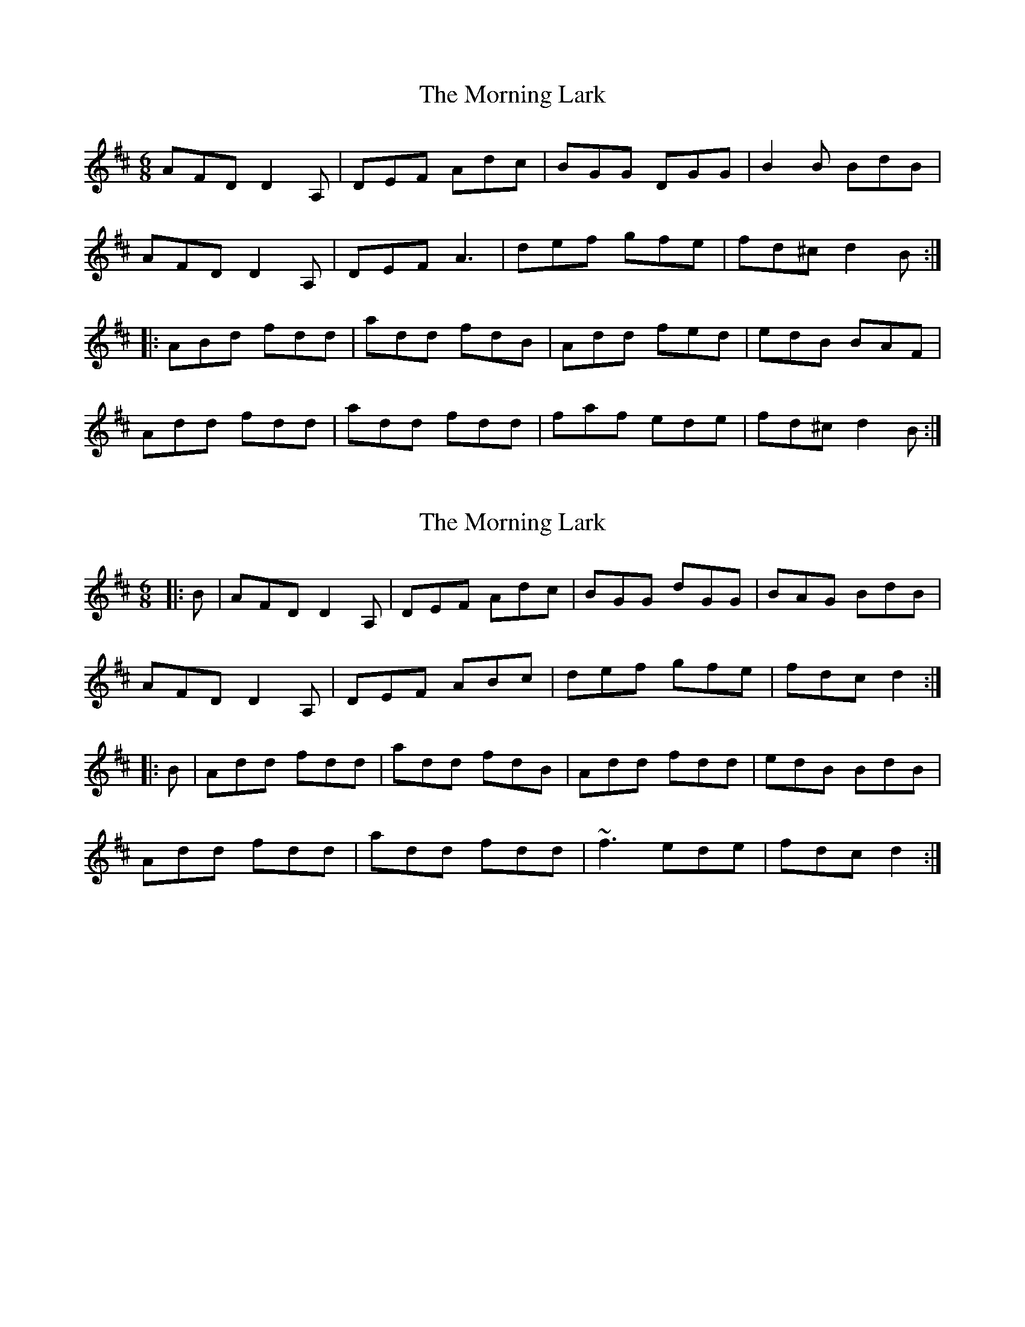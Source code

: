 X: 1
T: Morning Lark, The
Z: Bannerman
S: https://thesession.org/tunes/2060#setting2060
R: jig
M: 6/8
L: 1/8
K: Dmaj
AFD D2A,|DEF Adc|BGG DGG|B2B BdB|
AFD D2A,|DEF A3|def gfe|fd^c d2B:|
|:ABd fdd|add fdB|Add fed|edB BAF|
Add fdd|add fdd|faf ede|fd^c d2B:|
X: 2
T: Morning Lark, The
Z: slainte
S: https://thesession.org/tunes/2060#setting15457
R: jig
M: 6/8
L: 1/8
K: Dmaj
|:B|AFD D2A,|DEF Adc|BGG dGG|BAG BdB|AFD D2A,|DEF ABc|def gfe|fdc d2:||:B|Add fdd|add fdB|Add fdd|edB BdB|Add fdd|add fdd|~f3 ede|fdc d2:|
X: 3
T: Morning Lark, The
Z: Mars
S: https://thesession.org/tunes/2060#setting28979
R: jig
M: 6/8
L: 1/8
K: Dmaj
AFD D3 | DEF Ad=c | BGG DGG | BGG BdB |
AFD D3 | DEF A2B | def gfe | fdc dcB :|
|: Add fdd | add fdd | Add fdd | edB BAB |
Add fdd | add fed | ~f3 ede |1 fdc dcB :|2 fdc d3 |]
X: 4
T: Morning Lark, The
Z: ceolachan
S: https://thesession.org/tunes/2060#setting29875
R: jig
M: 6/8
L: 1/8
K: Dmaj
d2 B |:AFA DFE | DEF A2 d | BGG dGG | BGG BAd |
AF/G/A DFE | DEF A2 B | def gfe | fdB BdB :|
A2 d fd/e/f | ede fdB | Add fdd | edB BdB |
Add fdf |ede fdd | a2 f g2 e | fdB BdB |
Add fdd | edd fdd | Add fdd | edB BdB |
A2 d fdf |ede fdd | f/g/ a2 g2 e | fdB BdB |]
